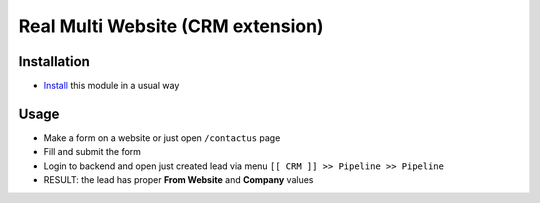 ====================================
 Real Multi Website (CRM extension)
====================================

Installation
============

* `Install <https://odoo-development.readthedocs.io/en/latest/odoo/usage/install-module.html>`__ this module in a usual way

Usage
=====

* Make a form on a website or just open ``/contactus`` page
* Fill and submit the form
* Login to backend and open just created lead via menu ``[[ CRM ]] >> Pipeline >> Pipeline``
* RESULT:  the lead has proper **From Website** and **Company** values
